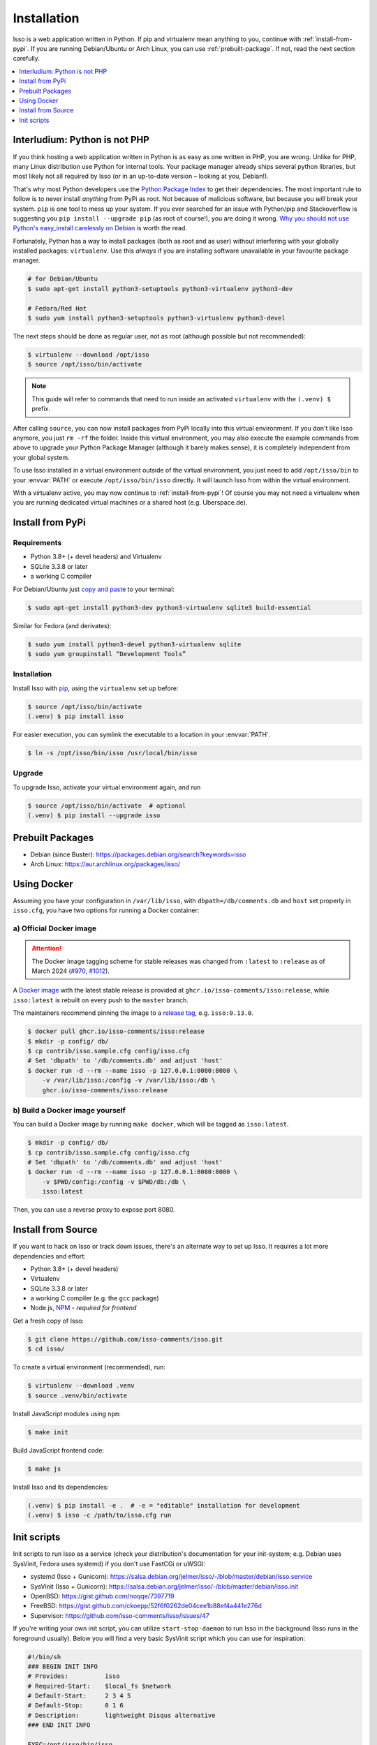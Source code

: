 Installation
============

Isso is a web application written in Python. If pip and virtualenv mean anything
to you, continue with :ref:`install-from-pypi`. If you are running
Debian/Ubuntu or Arch Linux, you can use :ref:`prebuilt-package`. If not, read
the next section carefully.

.. contents::
    :local:
    :depth: 1

.. _install-interludium:

Interludium: Python is not PHP
------------------------------

If you think hosting a web application written in Python is as easy as one
written in PHP, you are wrong. Unlike for PHP, many Linux distribution use
Python for internal tools. Your package manager already ships several python
libraries, but most likely not all required by Isso (or in an up-to-date
version – looking at you, Debian!).

That's why most Python developers use the `Python Package Index`_ to get their
dependencies. The most important rule to follow is to never install *anything* from PyPi
as root. Not because of malicious software, but because you *will* break your
system. ``pip`` is one tool to mess up your system.
If you ever searched for an issue with Python/pip and Stackoverflow is
suggesting you ``pip install --upgrade pip`` (as root
of course!), you are doing it wrong. `Why you should not use Python's
easy_install carelessly on Debian`_ is worth the read.

Fortunately, Python has a way to install packages (both as root and as user)
without interfering with your globally installed packages: ``virtualenv``. Use
this *always* if you are installing software unavailable in your favourite
package manager.

.. code-block:: console

    # for Debian/Ubuntu
    $ sudo apt-get install python3-setuptools python3-virtualenv python3-dev

    # Fedora/Red Hat
    $ sudo yum install python3-setuptools python3-virtualenv python3-devel

The next steps should be done as regular user, not as root (although possible
but not recommended):

.. code-block:: console

    $ virtualenv --download /opt/isso
    $ source /opt/isso/bin/activate

.. note::
   This guide will refer to commands that need to run inside an activated
   ``virtualenv`` with the ``(.venv) $`` prefix.

After calling ``source``, you can now install packages from PyPi locally into this
virtual environment. If you don't like Isso anymore, you just ``rm -rf`` the
folder. Inside this virtual environment, you may also execute the example
commands from above to upgrade your Python Package Manager (although it barely
makes sense), it is completely independent from your global system.

To use Isso installed in a virtual environment outside of the virtual
environment, you just need to add ``/opt/isso/bin`` to your :envvar:`PATH` or
execute ``/opt/isso/bin/isso`` directly. It will launch Isso from within the
virtual environment.

With a virtualenv active, you may now continue to :ref:`install-from-pypi`!
Of course you may not need a virtualenv when you are running dedicated virtual
machines or a shared host (e.g. Uberspace.de).

.. _Python Package Index: https://pypi.python.org/pypi
.. _Why you should not use Python's easy_install carelessly on Debian:
   https://workaround.org/easy-install-debian

.. _install-from-pypi:

Install from PyPi
-----------------

Requirements
^^^^^^^^^^^^

- Python 3.8+ (+ devel headers) and Virtualenv
- SQLite 3.3.8 or later
- a working C compiler

For Debian/Ubuntu just `copy and paste
<http://thejh.net/misc/website-terminal-copy-paste>`_ to your terminal:

.. code-block:: console

    $ sudo apt-get install python3-dev python3-virtualenv sqlite3 build-essential

Similar for Fedora (and derivates):

.. code-block:: console

    $ sudo yum install python3-devel python3-virtualenv sqlite
    $ sudo yum groupinstall “Development Tools”

Installation
^^^^^^^^^^^^

Install Isso with `pip <http://www.pip-installer.org/en/latest/>`_, using the
``virtualenv`` set up before:

.. code-block:: console

    $ source /opt/isso/bin/activate
    (.venv) $ pip install isso

For easier execution, you can symlink the executable to a location in your
:envvar:`PATH`.

.. code-block:: console

    $ ln -s /opt/isso/bin/isso /usr/local/bin/isso

Upgrade
^^^^^^^

To upgrade Isso, activate your virtual environment again, and run

.. code-block:: console

    $ source /opt/isso/bin/activate  # optional
    (.venv) $ pip install --upgrade isso

.. _prebuilt-package:

Prebuilt Packages
-----------------

* Debian (since Buster): https://packages.debian.org/search?keywords=isso

* Arch Linux: https://aur.archlinux.org/packages/isso/

.. _using-docker:

Using Docker
------------

Assuming you have your configuration in ``/var/lib/isso``, with
``dbpath=/db/comments.db`` and ``host`` set properly in ``isso.cfg``, you have
two options for running a Docker container:

a) Official Docker image
^^^^^^^^^^^^^^^^^^^^^^^^

.. attention::

   The Docker image tagging scheme for stable releases was changed from ``:latest``
   to ``:release`` as of March 2024 (`#970`_, `#1012`_).

.. _#970: https://github.com/isso-comments/isso/pull/970
.. _#1012: https://github.com/isso-comments/isso/pull/1012

A `Docker image`_ with the latest stable release is provided at
``ghcr.io/isso-comments/isso:release``, while ``isso:latest`` is rebuilt on
every push to the ``master`` branch.

The maintainers recommend pinning the image to a `release tag`_, e.g.
``isso:0.13.0``.

.. code-block:: console

    $ docker pull ghcr.io/isso-comments/isso:release
    $ mkdir -p config/ db/
    $ cp contrib/isso.sample.cfg config/isso.cfg
    # Set 'dbpath' to '/db/comments.db' and adjust 'host'
    $ docker run -d --rm --name isso -p 127.0.0.1:8080:8080 \
        -v /var/lib/isso:/config -v /var/lib/isso:/db \
        ghcr.io/isso-comments/isso:release

.. _Docker image: https://github.com/isso-comments/isso/pkgs/container/isso
.. _release tag: https://github.com/isso-comments/isso/pkgs/container/isso

b) Build a Docker image yourself
^^^^^^^^^^^^^^^^^^^^^^^^^^^^^^^^

You can build a Docker image by running ``make docker``, which will be tagged
as ``isso:latest``.

.. code-block:: console

    $ mkdir -p config/ db/
    $ cp contrib/isso.sample.cfg config/isso.cfg
    # Set 'dbpath' to '/db/comments.db' and adjust 'host'
    $ docker run -d --rm --name isso -p 127.0.0.1:8080:8080 \
        -v $PWD/config:/config -v $PWD/db:/db \
        isso:latest

Then, you can use a reverse proxy to expose port 8080.

.. _install-from-source:

Install from Source
-------------------

If you want to hack on Isso or track down issues, there's an alternate
way to set up Isso. It requires a lot more dependencies and effort:

- Python 3.8+ (+ devel headers)
- Virtualenv
- SQLite 3.3.8 or later
- a working C compiler (e.g. the ``gcc`` package)
- Node.js, `NPM <https://npmjs.org/>`__ - *required for frontend*

Get a fresh copy of Isso:

.. code-block:: console

    $ git clone https://github.com/isso-comments/isso.git
    $ cd isso/

To create a virtual environment (recommended), run:

.. code-block:: console

    $ virtualenv --download .venv
    $ source .venv/bin/activate

Install JavaScript modules using ``npm``:

.. code-block:: console

    $ make init

Build JavaScript frontend code:

.. code-block:: console

    $ make js

Install Isso and its dependencies:

.. code-block:: console

    (.venv) $ pip install -e .  # -e = "editable" installation for development
    (.venv) $ isso -c /path/to/isso.cfg run

.. _init-scripts:

Init scripts
------------

Init scripts to run Isso as a service (check your distribution's documentation
for your init-system; e.g. Debian uses SysVinit, Fedora uses systemd) if you
don't use FastCGi or uWSGI:

-  systemd (Isso + Gunicorn): https://salsa.debian.org/jelmer/isso/-/blob/master/debian/isso.service
-  SysVinit (Isso + Gunicorn): https://salsa.debian.org/jelmer/isso/-/blob/master/debian/isso.init
-  OpenBSD: https://gist.github.com/noqqe/7397719
-  FreeBSD: https://gist.github.com/ckoepp/52f6f0262de04cee1b88ef4a441e276d
-  Supervisor: https://github.com/isso-comments/isso/issues/47

If you're writing your own init script, you can utilize ``start-stop-daemon``
to run Isso in the background (Isso runs in the foreground usually). Below you
will find a very basic SysVinit script which you can use for inspiration:

.. code-block:: sh

    #!/bin/sh
    ### BEGIN INIT INFO
    # Provides:          isso
    # Required-Start:    $local_fs $network
    # Default-Start:     2 3 4 5
    # Default-Stop:      0 1 6
    # Description:       lightweight Disqus alternative
    ### END INIT INFO

    EXEC=/opt/isso/bin/isso
    EXEC_OPTS="-c /etc/isso.cfg run"

    RUNAS=isso
    PIDFILE=/var/run/isso.pid

    start() {
      echo 'Starting service…' >&2
      start-stop-daemon --start --user "$RUNAS" --background --make-pidfile --pidfile $PIDFILE \
                        --exec $EXEC -- $EXEC_OPTS
    }

    stop() {
      echo 'Stopping service…' >&2
      start-stop-daemon --stop --user "$RUNAS" --pidfile $PIDFILE --exec $EXEC
    }

    case "$1" in
      start)
        start
        ;;
      stop)
        stop
        ;;
      restart)
        stop
        start
        ;;
      *)
        echo "Usage: $0 {start|stop|restart}"
    esac

